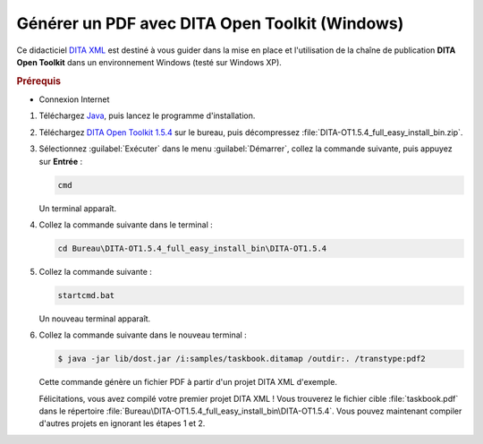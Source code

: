.. Copyright 2011-2014 Olivier Carrère
.. Cette œuvre est mise à disposition selon les termes de la licence Creative
.. Commons Attribution - Pas d'utilisation commerciale - Partage dans les mêmes
.. conditions 4.0 international.

.. review: text yes, code yes

.. _generer-un-pdf-avec-dita-open-toolkit-windows:

Générer un PDF avec DITA Open Toolkit (Windows)
===============================================

Ce didacticiel `DITA XML <http://dita.xml.org/>`_ est destiné à vous guider
dans la mise en place et l'utilisation de la chaîne de publication **DITA Open
Toolkit** dans un environnement Windows (testé sur Windows XP).

.. rubric:: Prérequis

- Connexion Internet

#.  Téléchargez `Java <http://java.com/fr/download/manual.jsp?locale=fr>`_,
    puis lancez le programme d'installation.

#.  Téléchargez `DITA Open Toolkit 1.5.4
    <http://sourceforge.net/projects/dita-ot/files/DITA-OT Stable Release/DITA
    Open Toolkit 1.5.4/DITA-OT1.5.4_full_easy_install_bin.zip/download>`_ sur le
    bureau, puis décompressez :file:`DITA-OT1.5.4_full_easy_install_bin.zip`.

#.  Sélectionnez :guilabel:`Exécuter` dans le menu :guilabel:`Démarrer`, collez
    la commande suivante, puis appuyez sur **Entrée** :

    .. code-block:: console

       cmd

    Un terminal apparaît.

#. Collez la commande suivante dans le terminal :

   .. code-block:: console

      cd Bureau\DITA-OT1.5.4_full_easy_install_bin\DITA-OT1.5.4

#. Collez la commande suivante :

   .. code-block:: console

      startcmd.bat

   Un nouveau terminal apparaît.

#. Collez la commande suivante dans le nouveau terminal :

   .. code-block:: console

      $ java -jar lib/dost.jar /i:samples/taskbook.ditamap /outdir:. /transtype:pdf2

   Cette commande génère un fichier PDF à partir d'un projet DITA XML d'exemple.

   Félicitations, vous avez compilé votre premier projet DITA XML ! Vous
   trouverez le fichier cible :file:`taskbook.pdf` dans le répertoire
   :file:`Bureau\DITA-OT1.5.4_full_easy_install_bin\DITA-OT1.5.4`. Vous pouvez
   maintenant compiler d'autres projets en ignorant les étapes 1 et 2.
